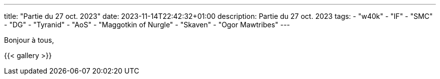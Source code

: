 ---
title: "Partie du 27 oct. 2023"
date: 2023-11-14T22:42:32+01:00
description: Partie du 27 oct. 2023
tags:
    - "w40k"
    - "IF"
    - "SMC"
    - "DG"
    - "Tyranid"
    - "AoS"
    - "Maggotkin of Nurgle"
    - "Skaven"
    - "Ogor Mawtribes"
---

Bonjour à tous,


{{< gallery >}}
